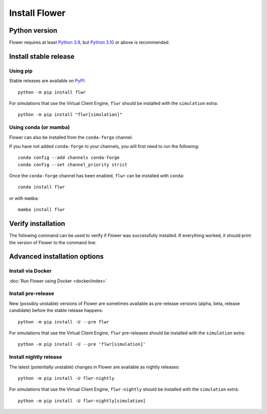 Install Flower
==============

Python version
--------------

Flower requires at least `Python 3.9 <https://docs.python.org/3.9/>`_, but `Python 3.10
<https://docs.python.org/3.10/>`_ or above is recommended.

Install stable release
----------------------

Using pip
~~~~~~~~~

Stable releases are available on `PyPI <https://pypi.org/project/flwr/>`_:

::

    python -m pip install flwr

For simulations that use the Virtual Client Engine, ``flwr`` should be installed with
the ``simulation`` extra:

::

    python -m pip install "flwr[simulation]"

Using conda (or mamba)
~~~~~~~~~~~~~~~~~~~~~~

Flower can also be installed from the ``conda-forge`` channel.

If you have not added ``conda-forge`` to your channels, you will first need to run the
following:

::

    conda config --add channels conda-forge
    conda config --set channel_priority strict

Once the ``conda-forge`` channel has been enabled, ``flwr`` can be installed with
``conda``:

::

    conda install flwr

or with ``mamba``:

::

    mamba install flwr

Verify installation
-------------------

The following command can be used to verify if Flower was successfully installed. If
everything worked, it should print the version of Flower to the command line:

.. code-block:: bash
    :substitutions:

    python -c "import flwr;print(flwr.__version__)"
    |stable_flwr_version|

Advanced installation options
-----------------------------

Install via Docker
~~~~~~~~~~~~~~~~~~

:doc:`Run Flower using Docker <docker/index>`

Install pre-release
~~~~~~~~~~~~~~~~~~~

New (possibly unstable) versions of Flower are sometimes available as pre-release
versions (alpha, beta, release candidate) before the stable release happens:

::

    python -m pip install -U --pre flwr

For simulations that use the Virtual Client Engine, ``flwr`` pre-releases should be
installed with the ``simulation`` extra:

::

    python -m pip install -U --pre 'flwr[simulation]'

Install nightly release
~~~~~~~~~~~~~~~~~~~~~~~

The latest (potentially unstable) changes in Flower are available as nightly releases:

::

    python -m pip install -U flwr-nightly

For simulations that use the Virtual Client Engine, ``flwr-nightly`` should be installed
with the ``simulation`` extra:

::

    python -m pip install -U flwr-nightly[simulation]
